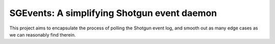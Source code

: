 SGEvents: A simplifying Shotgun event daemon
============================================

This project aims to encapsulate the process of polling the Shotgun event
log, and smooth out as many edge cases as we can reasonably find therein.


.. todo:: Write me.


